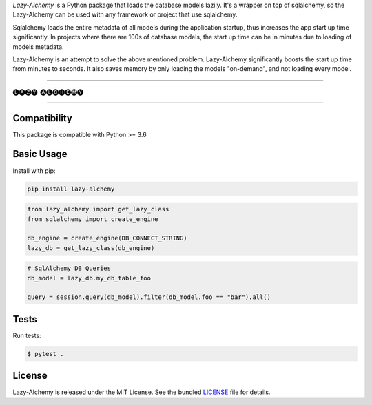 *Lazy-Alchemy* is a Python package that loads the database models lazily. It's a wrapper on top of sqlalchemy, so the Lazy-Alchemy can be used with any framework or project that use sqlalchemy.

Sqlalchemy loads the entire metadata of all models during the application startup, thus increases the app start up time significantly. In projects where there are 100s of database models, the start up time can be in minutes due to loading of models metadata.

Lazy-Alchemy is an attempt to solve the above mentioned problem. Lazy-Alchemy significantly boosts the start up time from minutes to seconds. It also saves memory by only loading the models "on-demand", and not loading every model.

----

::

🅛🅐🅩🅨-🅐🅛🅒🅗🅔🅜🅨

----

Compatibility
-------------

This package is compatible with Python >= 3.6

Basic Usage
-----------

Install with pip:

.. code:: bash

    pip install lazy-alchemy


.. code:: python

    from lazy_alchemy import get_lazy_class
    from sqlalchemy import create_engine

    db_engine = create_engine(DB_CONNECT_STRING)
    lazy_db = get_lazy_class(db_engine)


.. code:: python

    # SqlAlchemy DB Queries
    db_model = lazy_db.my_db_table_foo

    query = session.query(db_model).filter(db_model.foo == "bar").all()


Tests
-----

Run tests:

.. code:: bash

    $ pytest .


License
-------

Lazy-Alchemy is released under the MIT License. See the bundled `LICENSE`_ file
for details.